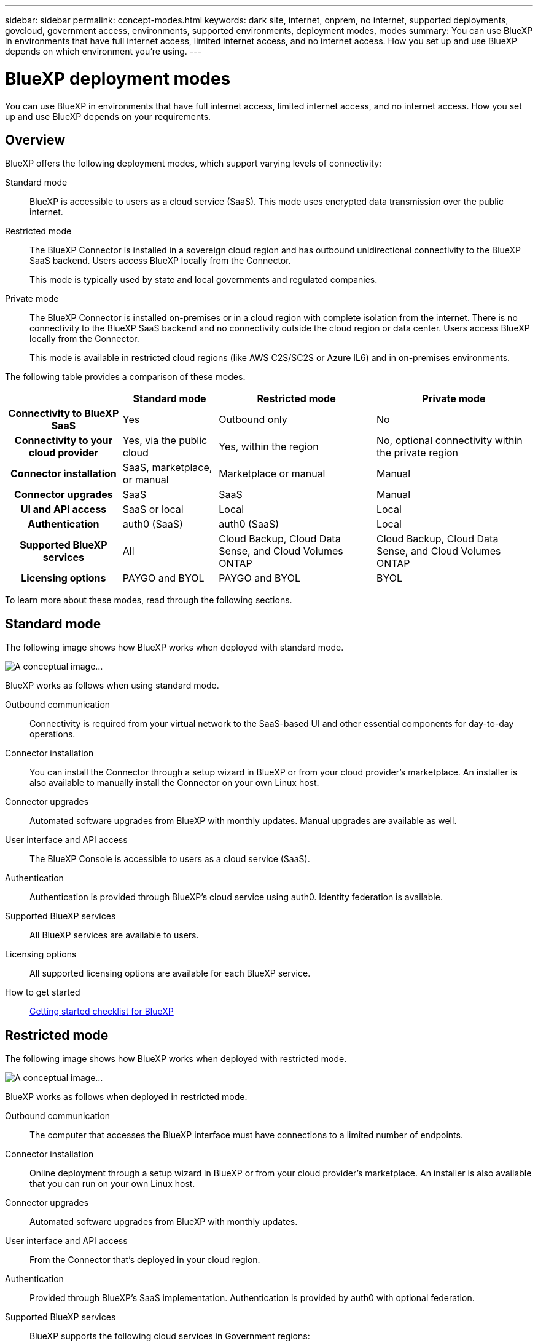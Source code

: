 ---
sidebar: sidebar
permalink: concept-modes.html
keywords: dark site, internet, onprem, no internet, supported deployments, govcloud, government access, environments, supported environments, deployment modes, modes
summary: You can use BlueXP in environments that have full internet access, limited internet access, and no internet access. How you set up and use BlueXP depends on which environment you're using.
---

= BlueXP deployment modes
:hardbreaks:
:nofooter:
:icons: font
:linkattrs:
:imagesdir: ./media/

[.lead]
You can use BlueXP in environments that have full internet access, limited internet access, and no internet access. How you set up and use BlueXP depends on your requirements.

== Overview

BlueXP offers the following deployment modes, which support varying levels of connectivity:

Standard mode::
BlueXP is accessible to users as a cloud service (SaaS). This mode uses encrypted data transmission over the public internet.

Restricted mode::
The BlueXP Connector is installed in a sovereign cloud region and has outbound unidirectional connectivity to the BlueXP SaaS backend. Users access BlueXP locally from the Connector.
+
This mode is typically used by state and local governments and regulated companies. 

Private mode::
The BlueXP Connector is installed on-premises or in a cloud region with complete isolation from the internet. There is no connectivity to the BlueXP SaaS backend and no connectivity outside the cloud region or data center. Users access BlueXP locally from the Connector. 
+
This mode is available in restricted cloud regions (like AWS C2S/SC2S or Azure IL6) and in on-premises environments.

The following table provides a comparison of these modes.

[cols="h,d,d,d",options="header,autowidth"]
|===
|
| Standard mode
| Restricted mode
| Private mode

| Connectivity to BlueXP SaaS
| Yes
| Outbound only
| No

| Connectivity to your cloud provider
| Yes, via the public cloud
| Yes, within the region
| No, optional connectivity within the private region

| Connector installation
| SaaS, marketplace, or manual
| Marketplace or manual
| Manual

| Connector upgrades
| SaaS
| SaaS
| Manual

| UI and API access
| SaaS or local
| Local
| Local

| Authentication
| auth0 (SaaS)
| auth0 (SaaS)
| Local

| Supported BlueXP services
| All
| Cloud Backup, Cloud Data Sense, and Cloud Volumes ONTAP
| Cloud Backup, Cloud Data Sense, and Cloud Volumes ONTAP

| Licensing options
| PAYGO and BYOL
| PAYGO and BYOL
| BYOL

|===
To learn more about these modes, read through the following sections.

== Standard mode

The following image shows how BlueXP works when deployed with standard mode.

image:concept-standard-mode.png[A conceptual image...]

BlueXP works as follows when using standard mode.

Outbound communication::
Connectivity is required from your virtual network to the SaaS-based UI and other essential components for day-to-day operations.

Connector installation::
You can install the Connector through a setup wizard in BlueXP or from your cloud provider's marketplace. An installer is also available to manually install the Connector on your own Linux host.

Connector upgrades::
Automated software upgrades from BlueXP with monthly updates. Manual upgrades are available as well.

User interface and API access::
The BlueXP Console is accessible to users as a cloud service (SaaS).

Authentication::
Authentication is provided through BlueXP's cloud service using auth0. Identity federation is available.

Supported BlueXP services::
All BlueXP services are available to users.

Licensing options::
All supported licensing options are available for each BlueXP service.

How to get started::
link:reference-checklist-cm.html[Getting started checklist for BlueXP]

== Restricted mode

The following image shows how BlueXP works when deployed with restricted mode.

image:concept-restricted-mode.png[A conceptual image...]

BlueXP works as follows when deployed in restricted mode.

Outbound communication::
The computer that accesses the BlueXP interface must have connections to a limited number of endpoints.

Connector installation::
Online deployment through a setup wizard in BlueXP or from your cloud provider's marketplace. An installer is also available that you can run on your own Linux host.

Connector upgrades::
Automated software upgrades from BlueXP with monthly updates.

User interface and API access::
From the Connector that's deployed in your cloud region.

Authentication::
Provided through BlueXP's SaaS implementation. Authentication is provided by auth0 with optional federation.

Supported BlueXP services::
BlueXP supports the following cloud services in Government regions:
+
[cols=2*,options="header,autowidth"]
|===
| Supported services
| Notes

| Cloud Volumes ONTAP | Full support
| Cloud Backup | K8s and Apps & VMs protections are not supported
| Cloud Data Sense | Does not include support One Drive scanning and AIP
| Replication | ?

|===

Licensing options::
PAYGO and BYOL

How to get started::
* link:task-launching-aws-mktp.html[Create a Connector from the AWS Marketplace]
* link:task-launching-azure-mktp.html[Create a Connector from the Azure Marketplace]

== Private mode

The following image shows how BlueXP works when deployed with private mode.

image:concept-private-mode.png[A conceptual image...]

BlueXP works as follows when deployed in private mode.

Outbound communication::
None. All packages, dependencies, and essential components are packaged with the Connector and served from the local machine. This includes Cloud Backup, Cloud Data Sense, and Replication.

Connector installation::
Manual installation using an installer that's available from the NetApp Support Site.

Connector upgrades::
Manual software upgrades at undefined intervals.

User interface and API access::
From the Connector that's deployed in your cloud region or on-premises.

Authentication::
Local user management and access.

Supported BlueXP services::
BlueXP supports the following cloud services in locations that don't have internet access:
+
[cols=2*,options="header,autowidth"]
|===
| Supported services
| Notes

| Cloud Volumes ONTAP
| Supported in secret government regions only. Because there's no internet access, the following features aren't available: automated software upgrades, AutoSupport, and AWS cost information.

| Cloud Backup | Supported in on-premises environments only. Only volume level backup and restore are supported. The following features are not supported: single file restore (SFR), K8s, Apps, VMs, and Indexed Catalog.

| Cloud Data Sense | Supported in on-premises environments only. Does not include support for outbound scanning features such as S3, One Drive, AIP, and sending customer files feedback.

| Replication | ?

|===

Licensing options::
Only BYOL is supported. For Cloud Volumes ONTAP, only by-node BYOL licensing is supported. Capacity-based licensing is not supported.
+
The following licensing methods are available when you use BlueXP in a location that doesn't have internet access.
+
[cols=5*,options="header,autowidth"]
|===
| Service
| AWS C2S
| AWS SC2S
| Azure Secret (IL6)
| On-premises

| Cloud Volumes ONTAP by-node licensing | BYOL or PAYGO | BYOL | BYOL | N/A
| Cloud Backup | BYOL | BYOL | BYOL | BYOL
| Cloud Data Sense | BYOL | BYOL | BYOL | BYOL

|===

How to get started::
* Connector deployment
** link:task-install-connector-onprem-no-internet.html[Install the Connector on-prem without internet access]
** https://docs.netapp.com/us-en/cloud-manager-cloud-volumes-ontap/task-getting-started-aws-c2s.html#install-and-set-up-cloud-manager[Install the Connector in the AWS C2S environment^]
** SC-C2S
** IL6
* Cloud Volumes ONTAP deployment
** https://docs.netapp.com/us-en/cloud-manager-cloud-volumes-ontap/task-getting-started-aws-c2s.html[Get started with Cloud Volumes ONTAP in the AWS C2S environment^]
** SC-C2S
** IL6
* Cloud Backup
* https://docs.netapp.com/us-en/cloud-manager-data-sense/task-deploy-compliance-dark-site.html[Deploy Cloud Data Sense on prem without internet access]